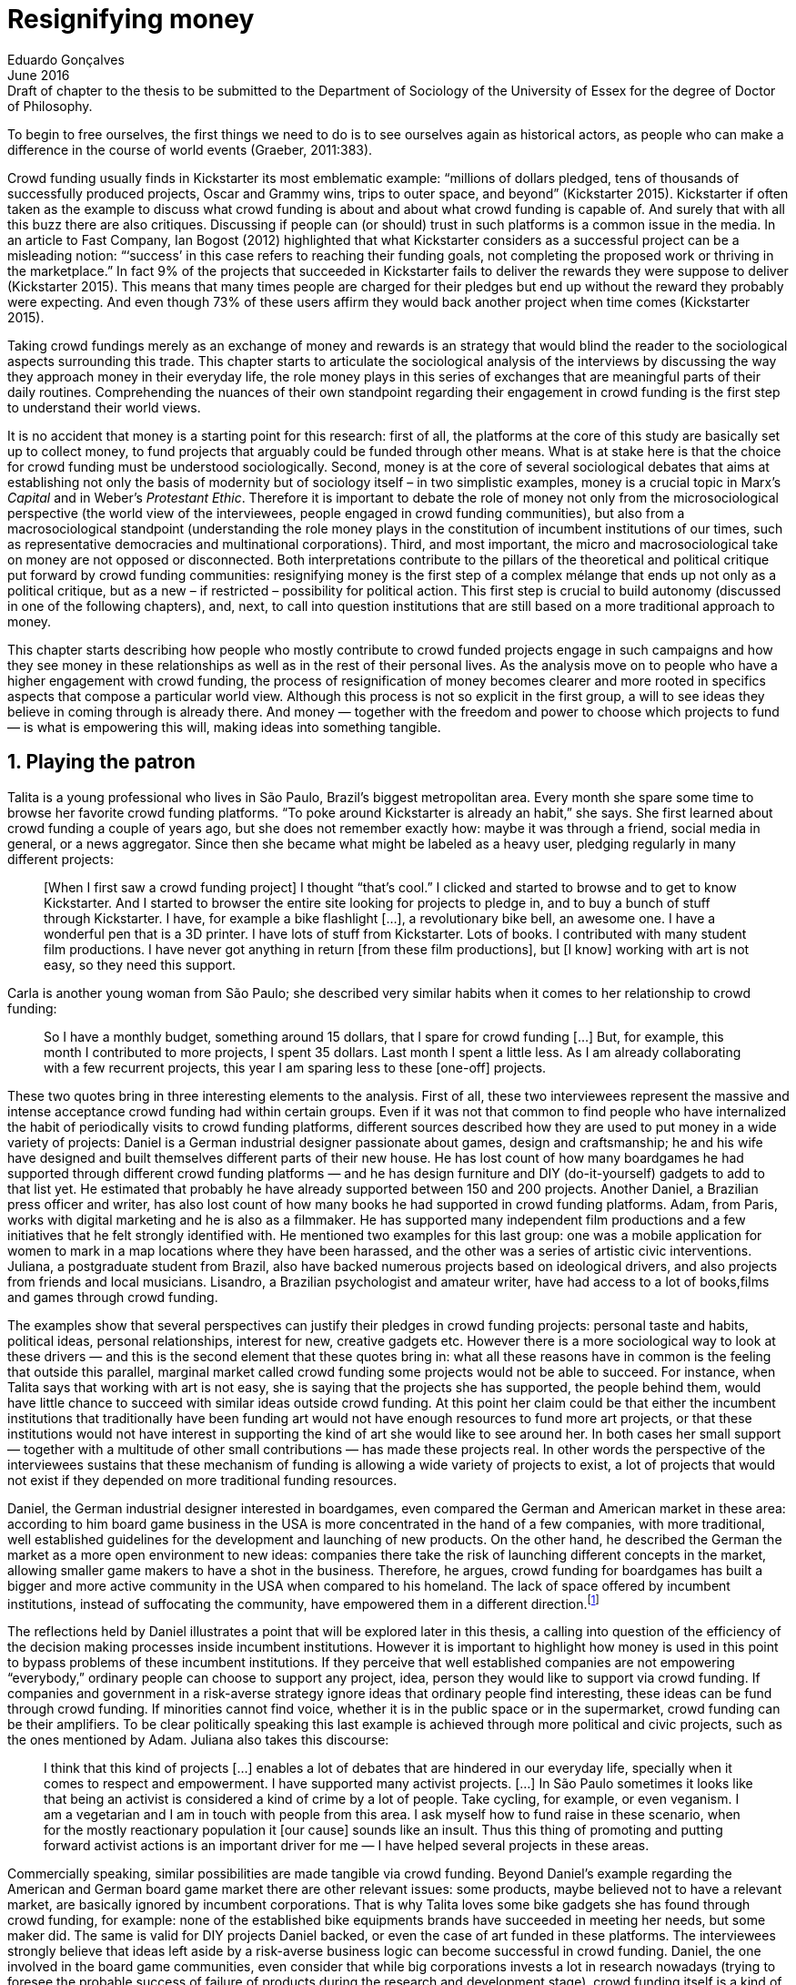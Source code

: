 = Resignifying money
Eduardo Gonçalves
:revremark: Draft of chapter to the thesis to be submitted to the Department of Sociology of the University of Essex for the degree of Doctor of Philosophy.
:revdate: June 2016
:numbered:
:sectanchors:
:icons: font
:stylesheet: ../contrib/print.css

[.lead]
To begin to free ourselves, the first things we need to do is to see ourselves again as historical actors, as people who can make a difference in the course of world events (Graeber, 2011:383).

Crowd funding usually finds in Kickstarter its most emblematic example: “millions of dollars pledged, tens of thousands of successfully produced projects, Oscar and Grammy wins, trips to outer space, and beyond” (Kickstarter 2015). Kickstarter if often taken as the example to discuss what crowd funding is about and about what crowd funding is capable of. And surely that with all this buzz there are also critiques. Discussing if people can (or should) trust in such platforms is a common issue in the media. In an article to Fast Company, Ian Bogost (2012) highlighted that what Kickstarter considers as a successful project can be a misleading notion: “‘success’ in this case refers to reaching their funding goals, not completing the proposed work or thriving in the marketplace.” In fact 9% of the projects that succeeded in Kickstarter fails to deliver the rewards they were suppose to deliver (Kickstarter 2015). This means that many times people are charged for their pledges but end up without the reward they probably were expecting. And even though 73% of these users affirm they would back another project when time comes (Kickstarter 2015).

Taking crowd fundings merely as an exchange of money and rewards is an strategy that would blind the reader to the sociological aspects surrounding this trade. This chapter starts to articulate the sociological analysis of the interviews by discussing the way they approach money in their everyday life, the role money plays in this series of exchanges that are meaningful parts of their daily routines. Comprehending the nuances of their own standpoint regarding their engagement in crowd funding is the first step to understand their world views. 

It is no accident that money is a starting point for this research: first of all, the platforms at the core of this study are basically set up to collect money, to fund projects that arguably could be funded through other means. What is at stake here is that the choice for crowd funding must be understood sociologically. Second, money is at the core of several sociological debates that aims at establishing not only the basis of modernity but of sociology itself – in two simplistic examples, money is a crucial topic in Marx's _Capital_ and in Weber's _Protestant Ethic_. Therefore it is important to debate the role of money not only from the microsociological perspective (the world view of the interviewees, people engaged in crowd funding communities), but also from a macrosociological standpoint (understanding the role money plays in the constitution of incumbent institutions of our times, such as representative democracies and multinational corporations). Third, and most important, the micro and macrosociological take on money are not opposed or disconnected. Both interpretations contribute to the pillars of the theoretical and political critique put forward by crowd funding communities: resignifying money is the first step of a complex mélange that ends up not only as a political critique, but as a new – if restricted – possibility for political action. This first step is crucial to build autonomy (discussed in one of the following chapters), and, next, to call into question institutions that are still based on a more traditional approach to money.

This chapter starts describing how people who mostly contribute to crowd funded projects engage in such campaigns and how they see money in these relationships as well as in the rest of their personal lives. As the analysis move on to people who have a higher engagement with crowd funding, the process of resignification of money becomes clearer and more rooted in specifics aspects that compose a particular world view. Although this process is not so explicit in the first group, a will to see ideas they believe in coming through is already there. And money — together with the freedom and power to choose which projects to fund — is what is empowering this will, making ideas into something tangible.

== Playing the patron

Talita is a young professional who lives in São Paulo, Brazil's biggest metropolitan area. Every month she spare some time to browse her favorite crowd funding platforms. “To poke around Kickstarter is already an habit,” she says. She first learned about crowd funding a couple of years ago, but she does not remember exactly how: maybe it was through a friend, social media in general, or a news aggregator. Since then she became what might be labeled as a heavy user, pledging regularly in many different projects:

[quote]
[When I first saw a crowd funding project] I thought “that's cool.” I clicked and started to browse and to get to know Kickstarter. And I started to browser the entire site looking for projects to pledge in, and to buy a bunch of stuff through Kickstarter. I have, for example a bike flashlight [...], a revolutionary bike bell, an awesome one. I have a wonderful pen that is a 3D printer. I have lots of stuff from Kickstarter. Lots of books. I contributed with many student film productions. I have never got anything in return [from these film productions], but [I know] working with art is not easy, so they need this support.

Carla is another young woman from São Paulo; she described very similar habits when it comes to her relationship to crowd funding:

[quote]
So I have a monthly budget, something around 15 dollars,  that I spare for crowd funding […] But, for example, this month I contributed to more projects, I spent 35 dollars. Last month I spent a little less. As I am already collaborating with a few recurrent projects, this year I am sparing less to these [one-off] projects.

These two quotes bring in three interesting elements to the analysis. First of all, these two interviewees represent the massive and intense acceptance crowd funding had within certain groups. Even if it was not that common to find people who have internalized the habit of periodically visits to crowd funding platforms, different sources described how they are used to put money in a wide variety of projects: Daniel is a German industrial designer passionate about games, design and craftsmanship; he and his wife have designed and built themselves different parts of their new house. He has lost count of how many boardgames he had supported through different crowd funding platforms — and he has design furniture and DIY (do-it-yourself) gadgets to add to that list yet. He estimated that probably he have already supported between 150 and 200 projects. Another Daniel, a Brazilian press officer and writer, has also lost count of how many books he had supported in crowd funding platforms. Adam, from  Paris, works with digital marketing and he is also as a filmmaker. He has supported many independent film productions and a few initiatives that he felt strongly identified with. He mentioned two examples for this last group: one was a mobile application for women to mark in a map locations where they have been harassed, and the other was a series of artistic civic interventions. Juliana, a postgraduate student from Brazil, also have backed numerous projects based on ideological drivers, and also projects from friends and local musicians. Lisandro, a Brazilian psychologist and amateur writer, have had access to a lot of books,films and games through crowd funding.

The examples show that several perspectives can justify their pledges in crowd funding projects: personal taste and habits, political ideas, personal relationships, interest for new, creative gadgets etc. However there is a more sociological way to look at these drivers — and this is the second element that these quotes bring in: what all these reasons have in common is the feeling that outside this parallel, marginal market called crowd funding some projects would not be able to succeed. For instance, when Talita says that working with art is not easy, she is saying that the projects she has supported, the people behind them, would have little chance to succeed with similar ideas outside crowd funding. At this point her claim could be that either the incumbent institutions that traditionally have been funding art would not have enough resources to fund more art projects, or that these institutions would not have interest in supporting the kind of art she would like to see around her. In both cases her small support — together with a multitude of other small contributions — has made these projects real. In other words the perspective of the interviewees sustains that these mechanism of funding is allowing a wide variety of projects to exist, a lot of projects that would not exist if they depended on more traditional funding resources.

Daniel, the German industrial designer interested in boardgames, even compared the German and American market in these area: according to him board game business in the USA is more concentrated in the hand of a few companies, with more traditional, well established guidelines for the development and launching of new products. On the other hand, he described the German the market as a more open environment to new ideas: companies there take the risk of launching different concepts in the market, allowing smaller game makers to have a shot in the business. Therefore, he argues, crowd funding for boardgames has built a bigger and more active community in the USA when compared to his homeland. The lack of space offered by incumbent institutions, instead of suffocating the community, have empowered them in a different direction.footnote:[To be clear, Daniel does not seem to dislike the American nor the German community. He is active in both, participating in online and in person board game groups. In this part of the interview he was just describing that he sees a difference in the way the communities are organizing themselves and responding to externalities. He seemed enthusiastic about the way Americans could find a way outside the established market, but, at the same time, satisfied to see that Germans have the possibility to launch their own games through the local companies.]

The reflections held by Daniel illustrates a point that will be explored later in this thesis, a calling into question of the efficiency of the decision making processes inside incumbent institutions. However it is important to highlight how money is used in this point to bypass problems of these incumbent institutions. If they perceive that well established companies are not empowering “everybody,” ordinary people can choose to support any project, idea, person they would like to support via crowd funding. If companies and government in a risk-averse strategy ignore ideas that ordinary people find interesting, these ideas can be fund through crowd funding. If minorities cannot find voice, whether it is in the public space or in the supermarket, crowd funding can be their amplifiers. To be clear politically speaking this last example is achieved through more political and civic projects, such as the ones mentioned by Adam. Juliana also takes this discourse:

[quote]
I think that this kind of projects […] enables a lot of debates that are hindered in our everyday life, specially when it comes to respect and empowerment. I have supported many activist projects. […] In São Paulo sometimes it looks like that being an activist is considered a kind of crime by a lot of people. Take cycling, for example, or even veganism. I am a vegetarian and I am in touch with people from this area. I ask myself how to fund raise in these scenario, when for the mostly reactionary population it [our cause] sounds like an insult. Thus this thing of promoting and putting forward activist actions is an important driver for me — I have helped several projects in these areas.

Commercially speaking, similar possibilities are made tangible via crowd funding. Beyond Daniel's example regarding the American and German board game market there are other relevant issues: some products, maybe believed not to have a relevant market, are basically ignored by incumbent corporations. That is why Talita loves some bike gadgets she has found through crowd funding, for example: none of the established bike equipments brands have succeeded in meeting her needs, but some maker did. The same is valid for DIY projects Daniel backed, or even the case of art funded in these platforms. The interviewees strongly believe that ideas left aside by a risk-averse business logic can become successful in crowd funding. Daniel, the one involved in the board game communities, even consider that while big corporations invests a lot in research nowadays (trying to foresee the probable success of failure of products during the research and development stage), crowd funding itself is a kind of market research: ideas are thrown there and the response is clear, some succeed and some fail. Furthermore, he argued, crowd funding can be a cheap alternative to market research accessible for ordinary people or even small companies without resources for this kind of investment. 

Wei, a Chinese postgraduate student who have acquired some electronic gadget through crowd funding, probably would agree with Daniel, but he is a little disappointed with these platforms. He understands the basic idea behind them, and he surely thinks it is cool how innovative projects can easily emerge there. But he calls into question the role expected from some companies that are using this system merely as a cheap alternative to marketing research. He explicitly  mentioned that some projects on Kickstarter are basically used to call the attention to the project. For him most platforms are slowly changing into a window shop for investors (and not as mean to make projects viable outside the corporation and traditional politics mentality). Similar critiques are also held from times to times by the media, for example in this _The Atlantic_ article:

[quote]
GasWatch is a real company […] with a history of manufacturing and distributing products in the propane tank metrics space. They seem less likely to flake, but it does make you wonder why they’d trouble themselves to run a crowdfunding campaign in the first place, and for as little as $25,000. In short, because crowdfunding is a kind of marketing more than a kind of investing or pre-ordering. A place to dream about a future rather than to live in it (Bogost 2015).

To summarize the first point in this section highlighted the bold acceptance crowd funding platforms had among a certain group. The second point suggested that the fact that crowd funding builds possibilities outside the realm of traditional politics and market is important to understand this acceptance. Following this stream the third and last point in this section sustains that the interviewees do not see themselves merely employing their own money to buy things that are not available in the supermarket and shopping malls. They do not see themselves merely donating for certain political and civic causes either. Money is used as political tool to empower initiatives marginalized by incumbent institutions, enabling a voice to the person deciding where to put her or his money, a choice in a world perceived as limited by options offered by well established political groups and corporations.

For instance, Daniel mentioned the Karma Chakhs project in Germany. The urban and casual fashion had already set the stage for the success of Converse footwear, but later the media and some activist groups started to accuse the company of employing highly unacceptable means in the production of the shoes. After a major merging in the corporate sphere, the production chain became the target of reports denouncing the use of child labor, non-sustainable raw materials, and high degrees of exploitation. Instead of abandoning the aesthetic of that specific shoes (by then already a trade mark), a group started a fair-trade alternative, via crowd funding:

[quote]
A hundred years ago, US Basketballer (_sic_) Chuck Tailor designed those lovely sneakers for Converse and the All Stars-Team. Those so-called Chucks turned into an epitome for timelessness, simplicity and rebellion. The problem about them: Ever since Nike bought the brand Converse nine years ago, they are being produced under unfair conditions in China, India and Malaysia. The poor seamstresses are being yelled at and badly paid. Whoever buys todays Chucks, buys bad karma. I don't want Nike to decide how those shoes are being produced. Chucks belong to their fans and that is why I want to produce my own: Fair trade, with good karma (Le-Mentzel, 2012).

The project asked for more than 20 thousands dollars, and raised more than 150% of this target. A year later they were back for a second round using the same crowd funding platform; this time they were asking for roughly 40 thousands dollars, raising more than 200% of this target (Hoffmann & Feddersen 2013). According to Daniel this is not only a matter of offering an alternative in a market where the rules are set by big corporations. For him this is a social expression worth of attention, it is a concrete sign that young Germans want to have voice over the decision-making, a signal that if they care about what happen in the middle of supply chain, they will find a way to put that idea forward. Yet Daniel added that if the same generation can have this degree of influence over (or, at least, this power to call into question) big corporations, they will also find alternatives to organize work and production. Namely Daniel considered that several initiatives backed via crowd funding highlight and empower a new way of making business, a way that values projects made in spare time, projects driven by dreams, by passion.

Maybe Daniel's take on that topic might sound as an utopia, but it is undeniable that the way people are actually engaging in crowd funding, and also the way these people see themselves, highly corroborates Daniel's statement. As Lisandro put “somehow you are playing the patron, you are allowing things to happen, things that nobody knew, nobody wanted, or nobody imagined would happen.” His choice for this specific term, patron, is meaningful: it suggests that despite the social privilege that defined the patronage system, it was the kings and nobles, popes and the wealthy class in general that used to support art for centuries. They were in an important position that allowed them not only to rule kingdoms and religions, but to decide what kind of art and artists would survive. And that is exactly the sense Lisandro is recalling when he describes crowd funding nowadays: supporting a project is not a gesture bounded to the freedom to consume, or to the freedom to support a political idea. Supporting a crowd funded project is to exercise the power to decide which ideas will become real world projects, which artists, makers, business person will succeed  — just as patrons. 

Surely believing in this argument does not imply that crowd funding power is as big as the power of corporations or political parties. In spite of this power struggle, this view consolidates crowd funding as a marginal and alternative power. In Carla's words, “we create, [we] hack this crazy system we live in; the more [crowd funding] initiatives the better.” And, as wealth was important for the patronage system, money (even relative smaller sums of money) is important in crowd funding. Yet even if people engaged in crowd funding are usually well-off, this importance transcend the view of money as a richness to be accumulated: at least sociologically money is relevant as tool to foster a marginal and alternative decision-making process, a movement in clear dissonance with the way incumbent institutions have been exercising their powers.

Patreon is the pioneer recurring crowd funding platform. Their about page has a single line text: “we want to help every creator in the world achieve sustainable income” —  beyond the platform name this indicates that they see themselves as tool to gather a bunch of small contributors to build a body that would act as a patron. Below this line there is a list with the title “meet our team” introducing the visitor to a dozen of people. They are presented through a profile picture, a job title and a one line description. One of the members of this gallery is Muppet, a fugly and shaggy-haired brown dog. His job title is “director of growth” (Patreon 2016). Surely this could be seen merely as a startup joke, but the choice for the pet's job title also points to the proper role money should play in this community — or, to be more precise, about the role money should not play: money is not about growth, accumulation or a first priority measure for success.

In this scenario money is a mean to make decisions about a great variety of projects, to have a voice and to back projects that probably would not be funded otherwise. Money grants social voice and freedom of choice not because of one's disproportional wealth (as it was within the patronage system), but because crowd funding allowed a bigger part of society to have this voice and this choice. In other words, if this used to be restricted to an aristocracy (whether it is within traditional patronage, or in nowadays corporations and political parties), crowd funding is making it accessible to a bigger portion of society: the technological part of the mechanism does the magic of gathering a multitude of small contributions and, together, they are powerful enough to back a multitude of projects. Surely this claim does not states that this is a possibility fully accessible to everyone. The interviewees background suggests that being well-off is a kind of requirement in most of situations, that is to say, one has to have her or his own needs covered to be able to spare some money for crowd funding platforms. Furthermore one cannot ignore that another type of “capital” is important in order to engage in crowd funding: a minimum level of digital literacy, including but not limited to access to internet, trust in online systems, familiarity with social media etc. If crowd funding is a social and political milestone, it is still limited to given social group. Even though, for this strata crowd funding is assumed to be more than an alternative market. It is seem as a space that better welcomes diversity, political minorities; a logic that diverge from the profit-driven business class and world views, a logic that arguably is dislocated in most areas of modern life.

In sociological terms, this seems to be more than the emergence of new business that have not emerged yet. This movement seem to be calling into questioning the role of money as a rule to measure anything in people's everyday life. In his recent anthropological analysis of money, Graeber argued:

[quote]
Any number of names have been coined to describe the new dispensation, from the “democratization of finance” to the “financialization of everyday life.” Outside the United states, it came to be known as “neoliberalism.” As an ideology, it meant that not just the market, but capitalism … became the organizing principle of almost everything. We were all to think of ourselves as tiny corporations, organized around the same relationship of investor and executive: between the cold, calculating math of the banker, and the warrior who, indebted, has abandoned any sense of personal honor and turned himself into a kind of disgraced machine (2011:376-7).

The way these users of crowd funding are employing money seems to go beyond this financial logic. It does not deny that money is an important criteria in modern society. The fact that the power to play the patron through crowd funding depends on having spare money in the end of the month shows that money is still an important “organizing principle of almost everything.” But at the same time the motivation to spend something that otherwise would have been saved shows a will to put some ideas and projects forward — and this can be understood as a political action in the sense it is more a public expression than an act of consuming or investing.footnote:[As we will see later, for Arendt (1998) this difference is crucial because it puts this choices out of the sphere of labor, and throw it to the two other possibilities: work and/or action.] In other words it is clear that money is important for crowd funding due to its universal value, but beyond that, it is also important to note that money is a mean to make political claims against the concentration of decision power, a contradictory manner to raise the voice against the way our society is organized. If it does not question capitalism itself, it is questioning the power configuration and exercise sustained by capitalism and “neoliberalism” during the last decades. The following section goes further in the ways through which people more engaged in crowd funding (project creators and platform founders and staff) extend this critique even further.

== Money ought to circulate

If users of crowd funding platforms described above could be profiled as industrial designers, journalists, psychologists or press officers, for example, it is impossible to do the same with people that delve even deeper in these communities. Many of these interviewees see crowd funding as a way (among many others) to make a living. Many of them do not hold a traditional job, and certainly cannot be described with a single job title (or even with a couple of job titles). In spite of that they participate in many different initiatives demonstrating they can handle a diverse set of skills. They can profit, for example, from dancing and teaching tango, from composing and recording authorial songs, from coding software or from offering specialized consultancy in sharing economy — to stick to Daniel's skills, a guy who founded two different crowd funding platforms in Brazil. With this variety of activities comes the lack of a traditional job title. And together with the lack of a job tile there is a question that is repeated over and over to them: how do you make a living?

Pedro is a Brazilian in his late twenties. He mixes entrepreneurial and tech skills, together with a deep interest for politics, to put forward a diverse set of projects: from local and free educational initiatives related to technology, to publishing illustrated books about politics for kids, including running a hackspace and many projects funded with government support, donations, his own savings and crowd funding as well. When I raised the question about how was he making a living, he seemed pretty tired of addressing this topic, and then he was very straightforward with me:

[quote]
Well, this is one of the first thing people ask, always, everywhere. And I think that if the person made this question, she or he either made the wrong question or has not understood a word I have said. […] People are like “ok, but how do you make a living?” I just told them about a lot of awesome stuff, awesome projects and the first doubt is where does the money come from? The money comes. I can tell you exactly where the money came from in every project I do. But that is not the answer people are looking for. They ask me how do I make money because they want to find a way for them to make money. Thus I say I make money just like anybody else: working. I work, people pay me. They reward me for my services. […] And what do I do? Software development, consultancy, I have done publishing, video, events…

This quote is representative of a lifestyle that was found widely among these interviewees: I have heard several times, from different people, that they prefer to count on several (ordinary) geese than to count on a (single) goose that lays golden eggs. Furthermore Pedro's answer is strategic in the sense of calling the attention to what really matter for him: the awesome projects, in his own words. By saying that there is nothing special in the way he makes a living, he is turning the spotlights back to what he wants to emphasize. This faith in the projects and in this lifestyle is at the core of his assumption that there will always be money for interesting projects. The focus is on his actions, not on the money to sustain the action themselves, neither on the way Pedro himself is making a living.

Emily is a British woman who as part of a team that launched a crowd funding platform in the country in 2011. They were pioneers in the UK. As Pedro, she also discussed this primary focus on projects, not on money, as a relevant topic when it comes to the motivation to get involved in crowd funding:

[quote]
I don't think there is many people who set out because they are like “I want to make millions of pounds.” They kind of set out because they are like “I think this is a really interesting business model.” It shifts things so that some of the most effective Kickstarter projects are the ones that effectively get user information, get to connect with users. You get to iterate and change your project much faster […] and you get advanced orders, so the risk is lower. It feels like a much more connected relationship that those projects typically have with the people who will be using [the outcome of that] project.

The first thing to highlight in this quote is that it does not dismisses the importance of money: “you get advanced orders, so the risk is lower.” Even though money does not seem to play a protagonist role: the connection to the users seems way more relevant. Therefore a business model that empower this relationship between creators and users sounds more attractive than a more traditional market exchange. Yet Emily believes that even though people who are interested in making a lot of money, as fast as possible, exist in crowd funding communities, this is not what pushed her to get involved. Taking into account her own experience, while setting up the platform in the UK, they had two good well established references from the USA: Indiegogo and Kickstarter. She pondered about the position these platforms have assumed so far:

[quote]
We interviewed with Kickstarter, Indiegogo, a bunch of different platforms just saying “look, we are doing this over here in the UK.” We were even open. If any of those platforms wanted to launch under similar principles in the UK we would be really happy to point the audience that we had at them […] Kickstarter is financially driven. I think that is their main priority. I think it is something that is around, things like the environment […] It wasn't a good fit and they just had no desire to really be open. Indiegogo were more open. They have [shared] a lot of their data and learnings […] I think that Indiegogo were fantastic, they had a bunch of information talking about typical statistics.

It is clear in Emily's description that not every crowd funding community shares the same principles, specially when it comes to money. Hence it is relevant to understand how this heavy users and people dedicated to crowd funding users forge their take on money. A starting point for this debate might be their personal background. On the one hand, the kind of choices and judgements many of my interviewees have been making seem to have been built throughout their life trajectory in spite of their family values. It was common to find people that at a certain point of life changed their career path, changed city, job, professional activity and the way they make money. On the other hand even if this movement configures a kind of rupture, they were able to weave a safety net in advance. 

Anna moved from a different state to São Paulo for her high school, and a couple of years later her sister followed her. She was enrolled in one of the most traditional schools in São Paulo city, one that holds a great reputation when it comes to quality in education. She told me that “until the senior year it would be weird to even entertain the idea of going to a not so traditional university” — referring to the projections her family had for her. Fast forward a couple of years and she was graduating from one of the best law schools in the country. Next she worked in great law firms before she quitted to start a crowd funding platform focused on learning. Her sister followed a similar path, including a master in the UK, to later join Anna as the co-founder at Cinese, their platform. Their life story so far illustrates the kind of rupture explored in this section.

In fact most of my interviewees have a great educational and professional background. Many went to the best schools in their countries and abroad. Rodrigo, for example, born in Wales, is a CPO at an American crowd funding platform. He holds a BA from University of Oxford, a MS from MIT (Massachusetts Institute of Technology), and recently he started a PhD at Stanford University. Among the Brazilians, many hold graduate or postgraduate degrees from traditional schools in journalism (Cásper Líbero Foundation), law (Pontifical Catholic University of São Paulo), business (Getúlio Vargas Foundation) and communication (School of Higher Education in Advertising and Marketing), for example. As Anna and her sister, instead of sticking to a more traditional career path — something like applying for an internship in a multinational company, finding a job just after graduating, and celebrating a promotion to a management position before they are 30 years old — they change. Despite their outstanding professional profiles, and despite their family values that have been supporting them through their formal education, they decided to pursue different trajectories.

Surely this cannot be generalized. Among the interviewees I have met some people that, in spite of coming from families that would support their formal education, they have dropped out from college or have never started one. Still they were very successful in their professional life so far.

Felipe, who funded his Master degree in the UK through a crowd funded project, discussed this rupture taking into account his own family values, but at the same time he was justifying why he was able to do something different from that traditional career path:

[quote]
We have been told about the best professions, we have been raised with this idea. A good profession is one with a good salary, because at the end of the day that is how we make a living, isn't it? Our parent's generation went through very difficult times, the country's economy wasn't in good health. Thus it was a kind of _everyone for themselves_; and that is embedded with them, one has to get a job in order to provide some financial stability to one's family. Now I think we are in a different time, a time in which we can be more flexible.

Hence it is important to consider that when it comes to these interviewees, that is to say, to the ones more engaged in crowd funding, what matter is not only to understand they choice for crowd funding, but a more overarching set of values that pushed them to follow a non-traditional career path. In other words, even if they value money, they do not seem to value the more traditional way, arguably a way focusing in a sort of financial stability. For instance, if Pedro held that he makes money just like anybody else (by being paid for employing his skills) one might suggest that there is no difference between the exchange going on there and the one in the more traditional labor market: someone performs a service and is rewarded for it. However for for most of my interviewees there are subtle differences, not in the exchange, but in its meaning.

Pedro particularly does not seam to like describing things this way — after all he clearly stated that he makes money just as anybody else. Yet his view on money varies depending on the context. At a certain point of the interview, when the topic was making a living, he sustained that “while one has money, money is not a problem; money only becomes a problem when one is short on money.” His strategy was the same as described before: stop thinking about money and run your project, embrace the hands on mode and if the project is interesting enough, the money will come. However when discussing how he handled money in his own projects, he made a slightly different statement: 

[quote]
I think this _hands on_ imperative is always there. And money is not a problem, there is money, we can find how to sort that out. But having money doesn't mean a better situation. Usually when we make some money this becomes a problem: “wow, now we have money, let's do it!” […] I don't want people focusing on the money. I want people to get involved because they decide to put their energy on it. When people run out of energy, if there is nobody else out there to get things done, the project can be called off, it's not essential to human existence anymore.

There is still a despise for money in favor of the prominent role attributed to motivation, to personal values and interests. But this time even having money can be a problem. His issue reflects the classical Simmelian dark side of money: money dehumanize social action bringing corruption to the table (Simmel 1978) — Pedro has to know people who work with him are doing that due to shared ideals, not because they see an opportunity to make some extra cash. This despise for money together with the belief that there will always be money might erroneously suggest that Pedro is rich, which is not true. He is not claiming that there is an abundance of money whenever he needs it. However he believes that if his skills and ideas are relevant to others, there will be money – and this is what really matters for him. In fact he makes money from public or private open calls and biddings, traditional contracts with the public sector, contracts with NGOs, informal economy and barter, among many other possible sources (crowd funding included). Therefore money is an important part of the projects and of is lifestyle; the challenge here is to resignify it not as a wealthy to be desired, accumulated, but merely as a fuel needed to put ideas forward (as well as to survive, pay the bills and so on).

When I interviewed Anna she was in the middle of a reflection regarding this same issue. She and the other Cinese founders have been running the platform for a couple of years but at that time the great question was how to keep it financially sustainable; and from this debate the meaning they expect from money emerged in bold terms:

[quote]
We are in a kind of desperate phase. We think Cinese is already successful, it works. It's a great network, we have a lot of work to do, we generated a lot of things, but this is not bringing money in. So we got that there's something wrong going on. We are doing something wrong. And in this phase we are trying to find out what is wrong; how could we change this percentage based remuneration, something that is super rooted in the idea of scarcity. It makes it more expensive for those who use the platform, so it's not what we want.

In their platform users post any kind of meeting focused on sharing knowledge, skills, techniques; in sum, any kind of educational experience. People pay to register to some of these activities and then the platform keeps a small percentage of these values if the activity is confirmed (that is to say, in case it reaches the minimum amount of participants; otherwise all the money returns to the users). Later, when I was talking to Giovana, a staff at a crowd funding platform, she added: “being financially sustainable is not only a need anymore, it is also a matter of people saying ‘there is a value in what you do.’” On the one hand these two statements by Anna and Giovana might be challenging Pedro's belief that there will always be money for interesting projects. On the other hand, they are basically claiming the money because they do believe in their own initiatives: their judgement consider that the platform is going well, and even if they depend on their saving to cover all their living costs, they avoid pushing the percentage model further (what in the end of the day would grant them more money) because it is not coherent to the their principles.

Underneath their reluctance regarding the current business model there is also a critique to decisions based on the idea of scarcity. They need more money to keep the project online, but they are very judicious when it comes the means to achieve that — that is to say, different means would represent different ways to see money:

[quote]
When we had not perceived yet that we were not a start up, nothing not even close to that, we used to receive some proposals from venture capital. But then we understood that we did not want a traditional path, a traditional company. We were inside a different group, trying to reinvent what a company is about. A way in which the end is not about profit, not even close to that. What is this model? We do not know yet, we are still building it. But we think that if we take that [venture capital] route we will end up in the traditional model of income, and that is not what we want. We are not willing to give in on that point.

For Anna and Cinese co-founders the core principles of the project should be enough to determine if the platform is successful. Yet in technical terms they believe that having more activities online does not represent an proportional increase in their costs to keep the platform running, so the percentage model adopted became problematic: while the actual percentage is not covering the bills, raising it would mean jeopardizing the main objective of the platform — it would make more expensive to organize learning activities through their platform. They were still trying to find a way out when I interviewed her.

In these settings it is worth it to say that savings are an important (and probably a restrictive) part of their lifestyle.footnote:[Counting on savings among young people was much more common in Brazil than in the US or UK. A hypothesis (not explored here, but popular in the media; see Pramuk 2015 for example) is that the expensive tuition fees in the US and UK could limit the possibility of young people taking risks: as soon as they graduate, they have to start working to pay their education loans. In Brazil most of the top universities are public and free, and even the private ones have mostly affordable tuition fees and funding options that alleviate the restrictive aspect of it.] Many of them had the chance to prepare themselves financially before assuming certain kinds of risk. As most of my interviewees have a great educational and professional background, they also have opportunities to join high ranked corporations, jobs, and projects — that is to say, despite eventual savings, their own profiles, their own assets represent their own safety net.

In that sense savings and high competitive profiles in the job market means that they are not (too) afraid of failing. It does not mean that they are 100% confident in their capabilities, but they are confident that if everything goes wrong, they can easily find a job, a freelance, get back to their old careers and so on. Evidently none of them want that; in fact just a few of them entertained this possibility in the interview as something really tangible or conceivable. But it is difficult to deny that they have a great combination of outstanding CVs, uncommon life experiences, rare mix of skills, and the valuable entrepreneurship reputation that can help them to be offered a post relatively quick in the market. Furthermore, usually due to their successful professional background prior to crowd funding, they have savings. All in all they have a solid set of assets that could grant them a quick way out at anytime — even if that possibility sounds like a nightmare to their aspirations.

This arguably solid safety net has influence over the way they embrace the possibility of making a living out of crowd funding, whether it is a project creator or by getting involved in the platforms themselves. They consider that it is an utopia to actually live without money, so they have to make money somehow. However they value the subjective meanings of money, as well as they value the subjective means inherent to the different ways they could make money for themselves. From this stand point, and backed by their own safety net, making money is put on the background but not really dismissed. Maria is a Romenian woman who, as Felipe did, partially covered her Master degree in the UK through a crowd funding project. She is a journalist and photographer, mostly freelancing since she graduated. She described her relation with money:

[quote]
I had a lot of thoughts around money and pricing lately, about asking for money and how do you price yourself. You know how much is an hour of your life worth, but also it is skills sharing, you know? How much is an hour of my life equal to someone else's who is giving me another service? How am I going to make a living as a freelance if I feel bad for asking for money? And I always looked at money as this kind of bad thing that I don't really want to deal with. I never wanted to be rich or have three cars and four holiday houses or anything like that. So I haven't placed value on money in my life and I realise that it is partly because of my attitude towards money. And I really think I'm really bored with it [money], I'm over the attitude of feeling guilty for pricing and feeling like I'm somehow using people. If I would ask for [money] I would end up just working for free because I didn't want to price myself. Now I see it exactly like this: I wouldn't use out of personal preference but because it's still a very heavy way of exchanging and relating. I will then use it as a resource that comes and goes. It's not something that I want to hoard, but it's something that can enable me to put in practise things that are meaningful to me; and I think that is a positive, yeah, yeah. So I'm working hard at reminding myself of that as well.

If money is not something to be accumulated, not something to be taken as a rule to measure a person wealth or value, Maria's quote configures it as something that should flow. A highly competitive take on money, as it was a scarce asset, would compromise these interviewees' endeavors: they would never be sure if people are engaging with their projects due to ideals or due to economic interests, they would feel sabotaged in their attempt to disrupt the traditional career path, and most importantly they would doubt the effectiveness of their own projects. Cinese is out there to create and nurture a network focused on learning, not to make their founder billionaires, Anna would argue. However it is another Felipe, from Brazil, that better illustrates this point. He is one of the founder of Softa, the software house in which Catarse was created. This initiative was the first crowd funding platform of the country and the first crowd funding platform in the world to be made open-source. Catarse is still the biggest crowd funding platform in Brazil. Felipe highlights the role Catarse has been playing:

[quote]
Catarse is not billionaire. It does not generate billions. But for sure it helped to change the national scenario. To be clear, Catarse helped to change the whole creativity scenario in Brazil. Music, drama, comic books, documentaries, you name it. When you have a direct connection with your fan base, even if someone with money stops investing in you, you still can raise hundred thousand dollars easily if people treasure what you have done.

At this point of the interview I was intentionally comparing Catarse to the multi billion dollar Kickstarter. Felipe felt very comfortable with the money and experience Catarse granted him (he is not directly involved in the platform anymore). I could notice that becoming or not a billionaire seemed far away from his aspirations. Even though it would not make sense to label him as a radical trying to dismiss money at all — on the contrary: he reinforced how people involved in Softa were able to profit from Catarse and from other successful projects. Eventually Softa became another company that adopted the motto “power to the crowd,” meaning that they started to run only projects that they believed to subscribe to this ideal. But when Felipe was pondering on the life paths of founders who left the company he did it not mentioning money; instead he recurred to personal aspirations and values:

[quote]
Those people mastered the technical side of Catarse. They left Brazil following a brilliant insight, “dude, I want my family to be safe.” And then with jobs abroad paying tons of dollars it got easy to read and show the history of civilization to your 10 years old son, and to travel with him around the old continent while discussing the history behind each place with him. Isn't it? Those are things that even with a 20 thousand dollar, or 25 thousand dollars wages in Brazil  no one can do that. It's difficult. So there are a lot of questions to take into account.footnote:[Those wages are considered high in most Brazilian cities according to Felipe. In the country the minimum wage is less than 3 thousand dollars per year.]

Hence the idea is that money is an important mean to put ideas forward, to support projects they believe in, to sustain communities and creations and also to enable them to adopt a lifestyle that diverges from the corporative career path these people would have been believed to follow. Any of these possibilities corroborate money's inherent value as well as the possibility to exchange it worldwide. But at the same time none of these possibilities seems to lead to a moral that prizes the accumulation of money. In sociology many have argued that money is not a thing by itself (Dodd 2014) and that money ultimately represent social relations of debt, marking a never ending, back and forth series of _I own you_ in close communities of trust (Graeber 2011). Crowd funding seems to embrace this social understanding of money, but in a pragmatic way that does not dismiss the utilitarian employment of money — and that is what they need in order to make projects tangible, in order to do a history study trip with one's own children, in order to sustain the rupture discussed in this section. Or, to put it in other words, even if money is a kind of entity detached from any moral assumption, its accumulation is not necessarily valued. 

Later on, still comparing the revenues and objectives of Catarse and Kickstarter, Felipe added that the American start up opted for a tech shop approach, building a strong network supporting the tech and makers scene. He added also that being in the USA is also a competitive advantage — it is the first option for global creators, gathering not only pledges from Americans but from people based all around the world. And Kickstarter got pretty good considering these objectives, he added. One of the founders of Catarse also mentioned that Catarse embraced a community building strategy, an option to be closer to project creators:

[quote]
Nowadays our success rate is 56%. For example this is better than Kickstarter's rate. We are more and more working closer to the projects and thinking that every project has to have conditions to reach their target […] When a project is successful, the creator wins and also we win.

According to him and to Felipe being or not a billionaire does not work as a measure to Catarse's success — just as Anna and the other Cinese co-founders. At the end of the day what really matters is that Catarse “changed the whole creativity scenario in Brazil” — and, for that, they needed money to be circulating through their platform. Catarse's open source culture pushed them to open their balance to the public. In the year of 2013 almost 1.5 million dollars were made in pledges in successful projects in the platform. From that total 87% went direct to project creators, 4% was used to pay the payment gateway and almost 2% to taxes. Only 7% of the money is used to keep the platform online, to pay for infrastructure, and for staff. In opposition to Anna, Catarse believes that giving their dimension the percentage scheme is working for them. They can operate in a low percentage rate, the feel they are empowering project creators, and they strongly believe their business model is promoting change in Brazilian cultural scene. This math I made here is only employed by them to support the idea that they are mostly a platform that facilitates the circulation of money; or, in other words, this math is only used in an attempt to distance themselves from the image of a middleman, favoring the image of a tool for empowerment.

== The moral behind circulating money

There is a comic in the internet that pictures what arguably is a layperson perception of a middleman: it starts with a building on fire, a desperate man and another character wearing a cape, a superhero. This former one also has a big “MM” in his chest. The desperate man asks for the superhero help: “My wife is in that burning building! Please help me, Middle Man!” Then the Middle Man superhero points his finger at another superhero, considerably stronger than him: “This sounds like a job for that guy!” The last part of the comics shows the stronger superhero flying and saving the desperate men's wife while Middle Man peacefully grabs a cup of tea or coffee (DenBleyker 2015). The Middle Man in this context is someone whose purpose is called into question: he knew the right guy for a given task and, as he was the first savior that came to the mind of the desperate man, maybe he took some credit for the heroic act; however who actually saves the women is the other superhero.

The resistance to the image of the middleman among the crowd funding community is meaningful because it puts together different aspects of how this community deals with money: in their opinion crowd funding means a strong connection between creators and public, squeezing the room for middlemen like recording labels, publishing corporations and so on. Crowd funding, according to this argument, would empower ordinary people and promote diversity, since the approval of these middlemen is not necessary anymore. Yet according to this image the role of the middleman is an obstacle in at least three ways. First it is seen as a greed intermediary that keeps most of the money, leaving almost nothing to the real creators. A common critique in that sense is made towards digital content stores such as iTunes Music Store and Spotify: arguably those are business that pays a very tiny percentage to the musicians themselves. Second these middlemen configure a market in which only the most famous and popular creator are able to survive; after all with just this tiny percentage only a high volume of sales would assure a reasonable income. Third in such space there is a small incentive for niche markets because they might not reach the required volume to be profitable enough to assure a profit margin for the middleman. In other words this is a power derived from a mechanism that allows great concentrations of money; a power that, as a consequence, is able to decide which projects are going to thrive and which projects are going to fade out unnoticed. And these problems are exactly the problem crowd funding is trying to tackle at first place: the idea is to create opportunity for projects that could not find a place in a world dominated by governments and corporations. The means to achieve that would be to use crowd funding to connect ordinary people directly with the creators of projects they enjoy and believe in. 

However a side effect of the position taken by crowd funding is that they end up being the very definition of middle man in economic theory: an actor that conquer its position in the market because it reduces transaction costs (Wang 1999). Platforms help people find interesting projects, they are basically window shop for alternative cultures. Platforms enable any project to have an electronic address accessible world widely, promoting their call for actions, asking for money, standing up for causes and so on. In creates a hub connecting this two sides of the same business. Yet they also reduce transactional cost because they enhance trust within the community; a common example repeated by the interviewees is that probably a “manually organized” crowd funding would not be as successful as these online platforms. Trust would be a serious issue if they were supposed to make a deposit in someone's else account with the promise that if the minimum amount required to kick off the project was not reached this person would transfer the money back. Online crowd funding platforms assume this role, bringing more trust to the network and reducing transactional costs. Furthermore many crowd funding platforms act as a curator for projects they host (including the power to decline projects in some cases): they argue that they could have thicket or a garden. That is to say, if they remove the curatorial layer, the resulting anything goes policy would end up in a not so refined project gallery, a wasteland and its thicket. Thus they argue that to have a curatorial layer is to assure the platform looks safer, more attractive and more reliable — a beautiful and flowery garden.

Therefore they need a strategy to counterbalance the middlemen image, that is to say, to favor the good parts of it. And that is why the building of a network, a community, the emphasis put on connecting people is the first pillar: it really created a digital space where people can look for the very specific projects, local creators, alternative scene and so on. But only connecting people would not work: arguably if it was supposed to work the earlier internet with its network of blogs and social media would have done the job before crowd funding platforms emerged. Money had to start changing hands in order to allow projects to thrive — and that is the second pillar of their strategy. They would say that money enters the scene out of necessity, not out of greed, not out of a capitalist mind set to work and to save. Finally, in order to trace a more definitive line separating them from more traditional capitalist middlemen, crowd funding platforms employ an undeniable political discourse: they are a middlemen (even if they veil this fact) that empowers ordinary people, that fight against the institution that concentrate power and dictates the north for creative, tech, start up, artistic communities. This is achieved when they push the spotlight away from money and directs it to the “awesomeness” of their projects, when they measure their success through the community they have helped to form and through the niche markets they helped to thrive, when they distance themselves from regular corporations and even start ups. They grant themselves the noble mission to empower ordinary people, that is to say, to stand up against incumbent institutions. They are the ones who made possible that music album from the band next door, maybe the band already refused by all the big recording labels. They are the ones that made possible the urban intervention that gave voice to a minority the government insisted to ignore. They are the ones behind the geeks who created that fancy gadget no big player from the Silicon Valley took the risk to launch. They bridged tons of donations to cover medical treatment of victims who had no access to hospitals, drugs and doctors. And meanwhile they put all those noble objectives before money.

From this perspective if money is not definitively put in the background, the discourse sustains that money is merely a mean to achieve those noble objectives. In order to reinforce what is underneath this idea it is important to clarify what is called into question in this movement. In the beginning of _The Protestant Ethic and the Spirit of Capitalism_ Weber (1976) recurs to Benjamin Franklin to describe what was the _historical reality_  he was taking into account to forge the concept of _the spirit of capitalism_:footnote:[Weber employed the expression _historical reality_ in the very beginning of the _The Protestant Ethic and the Spirit of Capitalism_ in order to describe his methodological approach: "Such an historical concept [the spirit of capitalism\] … cannot be defined according to the formula _genus proximum, differentia specifica_, but it must be gradually put together out of the individual parts which are taken from historical reality to make it up" (Weber 1976:13).]

[quote]
Remember, that money is of the prolific, generating nature. Money can beget money, and its offspring can beget more, and so on. Five shillings turned is six, turned again it is seven and threepence, and so on, till it becomes a hundred pounds. The more there is of it, the more it produces every turning, so that the profits rise quicker and quicker. He that kills a breeding-sow, destroys all her offspring to the thousandth generation. He that murders a crown, destroys all that it might have produced, even scores of pounds (Franklin, cited by Weber 1976:15).

At the same time this passage highlights two distinct characteristics attributed to money: on the one hand there is the property of self multiplication, the idea that money, if handled properly, can generate more money in the form of profit or as return of investments. On the other hand, it reflects an arguably universal will to accumulate money, as this accumulation was a virtue _per se_. In these circumstances money is desired not because it holds any moral value, but because accumulation became an end in itself (Simmel 1978, Weber 1976, Hirschman 1977). Both these views are contested within the crowd funding communities: they do not deny that money generates more money, but they prefer to see that money empowers action, makes projects tangible. Therefore accumulating money is also put in the background: money makes more sense when in circulation. Even the need to save is debatable: on the one hand, they depend on their safety net (savings in some cases) to take more risks. On the other hand accumulated money does not results in action, does not help them to achieve their life aspirations.

Regarding the moral question surrounding money it is worth it to discuss how it is possible to assume that money can be, at the same time, a kind of amoral and universal measure, as well as an entity endowed of moral judgements (Zelizer, 1994 and 2007). In heterodox economics, for instance, Hirschman (1977) described how the Enlightenment dehumanized _passions_ into economical and commercial terms such as _interest_. Within sociology, Weber (1976:116) argued that the asceticism of certain Protestant religions condemned the enjoyment of life in the form of consumption, leading to an “accumulation of capital through ascetic compulsion to save”:

[quote]
The capitalistic system so needs this devotion to the calling of making money, it is an attitude toward material goods which is so well suited to that system, so intimately bound up with the conditions of survival in the economic struggle of existence, that there can to-day no longer be any question of necessary connection of that acquisitive manner of life with any single _Weltanschauung_. In fact, it no longer needs the support of any religious forces, and feels the attempts of religion to influence economic life, in so far as they can still be felt at all, to be as much as an unjustified interference as its regulation by the State (Weber 1976:33-4). 

_Weltanschauung_ is a German term for world view. This chapter has described how people involved in crowd funding are departing from, and at the same time are forging, an alternative world view. And this alternative world view is the one in charge of attributing to money a different aura than the one this “devotion to the calling of making money” — crowd funding has its own calling, that is to say, from the logic of the institutions that share an understanding of money as something to be accumulated, from the logic of institutions that assure their own power through the accumulation of money. Money with crowd funding communities become something that should circulate, an approach closer to what Dodd's (2014) described as an utopian money.

Finally, by attempting to challenge this incumbent institutions, the main players in the neoliberal market as well the government supporting this economic policies, crowd funding establishes itself as a political discourse. In Graeber's _Debt_ (2011) he sustains that it is possible to make such a political claim by resignifying money: 

[quote]
The only thing that's clear is that new ideas won't emerge without the jettisoning of much of our accustomed categories of thought … and formulating new ones. This is why I spent so much of this book talking about the market, but also about the false choice between state and market that so monopolized political ideology for the last centuries that it made it difficult to argue about anything else (Graeber 2011:384).

Crowd funding communities seems to be in the stream of this argument. By resignifying money in their everyday live they contribute to a new world view that corroborates the false opposition between market and state. Ironically this is achieved through one pillar of the neoliberal capitalism and another one from the democratic nations: the idea of the middlemen and the idea that the state should look after minorities. Those paradoxes are not denied, but the strategy they adopt is clearly pushing them in the direction of the positive interpretation of what they could represent. In other words, they fine tune their strategy to focus on politics, and they distance themselves from the matters of business or management. And in fact there is some consistency in that claim: the next chapter explores how this resignified and flowing money empowers autonomy, an important aspect to _action_ (as in Arendt 1998).

NOTE: Maybe link this discussion: “Those who back these organizations financially focus on investment, not charity. They are results oriented and bring business thinking to social value creation” (2008:16). This dichotomy in which it is only possible to think about money as charity or as financial capital: either way money is not building any kind of social tie, it is an impersonal exchange as Smith’s imagined barter. Following Graeber it is possible to say that maybe crowdfunding communities look to escape this dichotomy using money to represent another kind of social relationship: a relation of support that is not charity (the supporter usually expect something in return, that is to say, to see the project happen), but is not an financial investment (it does not fall in the trap of seeing money as a way to make more money). Of course there is value being created, but there is also social ties. — Elkington, J. & Hartigan, P. (2008). _The Power of Unreasonable People. How Social Entrepreneurs Create Markets that Change the World_. Harvard Business Press: Boston.

== References

[references]
* Arendt, H. (1998[1958]). _The Human Condition_. 2 ed. Chicago and London: University of Chicago Press.
* Bogost, I. (2012). Kickstarter: Crowdfunding Platform Or Reality Show?, Fast Company. Available at: http://www.fastcompany.com/1843007/kickstarter-crowdfunding-platform-or-reality-show [Accessed: 23 Jun. 2015].
* Bogost, I. (2015). The Internet of Things You Don’t Really Need, _The Atlantic_. Available at: http://www.theatlantic.com/technology/archive/2015/06/the-internet-of-things-you-dont-really-need/396485/ [Accessed: 23 Jun. 2015].
* Catarse (2013). Nossa taxa de serviço – Parte 1: de onde vem e pra onde vai o dinheiro do Catarse. _Catarse_. Available at http://blog.catarse.me/nossa-taxa-de-servico-parte-1-de-onde-vem-e-pra-onde-vai-o-dinheiro-do-catarse/ [Accessed 8 Feb. 2014].
* DenBleyker, R. _Explosm_. Available at: http://explosm.net/comics/3869 [Accessed in 18 Mar. 2015].
* Dodd, N. (2014). _The Social Life of Money_. Princeton and Oxford: Princeton University Press.
* Graeber, D. (2011). _Debt: The First 5,000 Years_. New York: Melville House.
* Hirschman, A. (1977). _The Passions and the Interests. Political Arguments for Capitalism before Its Triumph_. Princeton: Princeton University Press.
* Hoffmann, S. & Feddersen, O. (2013). Karma Chakhs 2. _Startnext_. Available at: https://www.startnext.com/karma-chakhs2 [Accessed: 15 May 2016].
* Kickstarter (2015). The Kickstarter Fulfillment Report, Kickstarter. Available at: https://www.kickstarter.com/fulfillment [Accessed: 2 Jan. 2016].
* Le-Mentzel, V. B. (2012). Karma Chakhs. _Startnext_. Available at: https://www.startnext.com/en/karma-chakhs [Accessed: 15 May 2016].
* Patreon (2016). Patreon: About. _Patreon_. Available at: https://www.patreon.com/about [Accessed: 22 May 2016].
* Pramuk, J. (2015) Student Debt Crushes Innovation: College President. In CNBC. Available at http://cnbc.com/id/102377355. Accessed 28 Jan. 2015.
* Simmel, G. (1978[1900]). _The Philosophy of Money_. London and New York: Routledge.
* Wang, N. (1999) Transaction Costs and the Structure of the Market, _American Journal of Economics and Sociology_, 58(4). Pp. 784-805.
* Weber, M. (1976[1900]). _The Protestant Ethic and the Spirit of Capitalism_. London and New York: Routledge.
* Zelizer, V. (1994). _The Social Meaning of Money_. New York: BasicBooks.
* Zelizer, V. (2007). Pasts and Futures of Economic Sociology, _American Behavioral Scientist_, 50. Pp. 1056-69.
